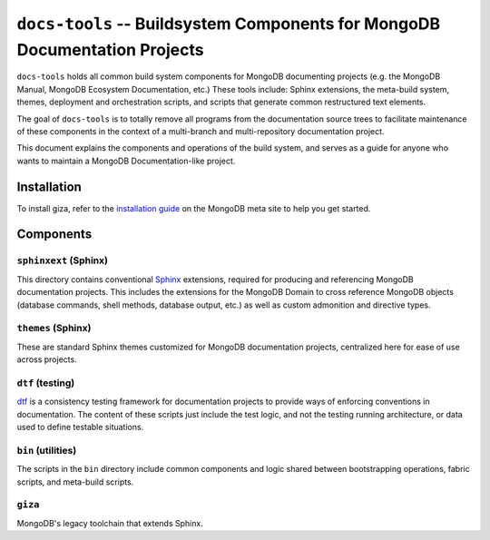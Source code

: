===========================================================================
``docs-tools`` -- Buildsystem Components for MongoDB Documentation Projects
===========================================================================

``docs-tools`` holds all common build system components for MongoDB
documenting projects (e.g. the MongoDB Manual, MongoDB Ecosystem
Documentation, etc.) These tools include: Sphinx extensions, the
meta-build system, themes, deployment and orchestration scripts, and
scripts that generate common restructured text elements.

The goal of ``docs-tools`` is to totally remove all programs from the
documentation source trees to facilitate maintenance of these
components in the context of a multi-branch and multi-repository
documentation project.

This document explains the components and operations of the build
system, and serves as a guide for anyone who wants to maintain a
MongoDB Documentation-like project. 

Installation
------------

To install giza, refer to the `installation guide 
<https://docs.mongodb.com/meta/tutorials/install/>`_ on the MongoDB meta site
to help you get started.

Components
----------

``sphinxext`` (Sphinx)
~~~~~~~~~~~~~~~~~~~~~~

This directory contains conventional `Sphinx <http://sphinx-doc.org>`_
extensions, required for producing and referencing MongoDB
documentation projects. This includes the extensions for the MongoDB
Domain to cross reference MongoDB objects (database commands, shell
methods, database output, etc.) as well as custom admonition and
directive types. 

``themes`` (Sphinx)
~~~~~~~~~~~~~~~~~~~

These are standard Sphinx themes customized for MongoDB documentation
projects, centralized here for ease of use across projects.

``dtf`` (testing)
~~~~~~~~~~~~~~~~~

`dtf <https://pypi.python.org/pypi/dtf/>`_ is a consistency testing
framework for documentation projects to provide ways of enforcing
conventions in documentation. The content of these scripts just
include the test logic, and not the testing running architecture, or
data used to define testable situations.

``bin`` (utilities)
~~~~~~~~~~~~~~~~~~~

The scripts in the ``bin`` directory include common components and
logic shared between bootstrapping operations, fabric scripts, and
meta-build scripts.

``giza``
~~~~~~~~

MongoDB's legacy toolchain that extends Sphinx.

